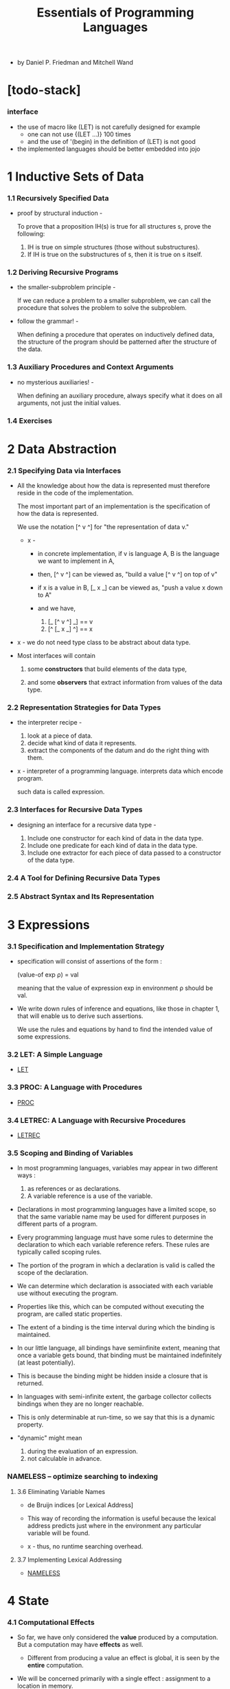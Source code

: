 #+html_head: <link rel="stylesheet" href="../../css/org-page.css"/>
#+title: Essentials of Programming Languages

- by Daniel P. Friedman and Mitchell Wand

* [todo-stack]

*** interface

    - the use of macro like (LET) is not carefully designed
      for example
      - one can not use
        {(LET ...)} 100 times
      - and the use of '(begin) in the definition of (LET) is not good

    - the implemented languages should be better embedded into jojo

* 1 Inductive Sets of Data

*** 1.1 Recursively Specified Data

    - proof by structural induction -

      To prove that a proposition IH(s)
      is true for all structures s,
      prove the following:

      1. IH is true on simple structures
         (those without substructures).
      2. If IH is true on the substructures of s,
         then it is true on s itself.

*** 1.2 Deriving Recursive Programs

    - the smaller-subproblem principle -

      If we can reduce a problem to a smaller subproblem,
      we can call the procedure that solves the problem
      to solve the subproblem.

    - follow the grammar! -

      When defining a procedure
      that operates on inductively defined data,
      the structure of the program
      should be patterned after the structure of the data.

*** 1.3 Auxiliary Procedures and Context Arguments

    - no mysterious auxiliaries! -

      When defining an auxiliary procedure,
      always specify what it does on all arguments,
      not just the initial values.

*** 1.4 Exercises

* 2 Data Abstraction

*** 2.1 Specifying Data via Interfaces

    - All the knowledge about how the data is represented
      must therefore reside in the code of the implementation.

      The most important part of an implementation
      is the specification of how the data is represented.

      We use the notation [^ v ^] for
      "the representation of data v."

      - x -
        - in concrete implementation,
          if v is language A,
          B is the language we want to implement in A,

        - then,
          [^ v ^] can be viewed as,
          "build a value [^ v ^] on top of v"

        - if x is a value in B,
          [_ x _] can be viewed as,
          "push a value x down to A"

        - and we have,
          1. [_ [^ v ^] _] == v
          2. [^ [_ x _] ^] == x

    - x -
      we do not need type class to be abstract about data type.

    - Most interfaces will contain

      1. some *constructors*
         that build elements of the data type,

      2. and some *observers*
         that extract information from values of the data type.

*** 2.2 Representation Strategies for Data Types

    - the interpreter recipe -

      1. look at a piece of data.
      2. decide what kind of data it represents.
      3. extract the components of the datum
         and do the right thing with them.

    - x -
      interpreter of a programming language.
      interprets data which encode program.

      such data is called expression.

*** 2.3 Interfaces for Recursive Data Types

    - designing an interface for a recursive data type -

      1. Include one constructor
         for each kind of data in the data type.
      2. Include one predicate
         for each kind of data in the data type.
      3. Include one extractor
         for each piece of data
         passed to a constructor of the data type.

*** 2.4 A Tool for Defining Recursive Data Types

*** 2.5 Abstract Syntax and Its Representation

* 3 Expressions

*** 3.1 Specification and Implementation Strategy

    - specification will consist of assertions of the form :

      (value-of exp ρ) = val

      meaning that
      the value of expression exp
      in environment ρ
      should be val.

    - We write down rules of inference and equations,
      like those in chapter 1,
      that will enable us to derive such assertions.

      We use the rules and equations by hand
      to find the intended value of some expressions.

*** 3.2 LET: A Simple Language

    - [[./LET/LET.html][LET]]

*** 3.3 PROC: A Language with Procedures

    - [[./PROC/PROC.html][PROC]]

*** 3.4 LETREC: A Language with Recursive Procedures

    - [[./LETREC/LETREC.html][LETREC]]

*** 3.5 Scoping and Binding of Variables

    - In most programming languages,
      variables may appear in two different ways :
      1. as references or as declarations.
      2. A variable reference is a use of the variable.

    - Declarations in most programming languages have a limited scope,
      so that the same variable name
      may be used for different purposes
      in different parts of a program.

    - Every programming language must have some rules
      to determine the declaration to which each variable reference refers.
      These rules are typically called scoping rules.

    - The portion of the program in which a declaration is valid
      is called the scope of the declaration.

    - We can determine which declaration is associated with
      each variable use without executing the program.

    - Properties like this,
      which can be computed without executing the program,
      are called static properties.

    - The extent of a binding is the time interval
      during which the binding is maintained.

    - In our little language, all bindings have semiinfinite extent,
      meaning that once a variable gets bound,
      that binding must be maintained indefinitely (at least potentially).

    - This is because the binding might be
      hidden inside a closure that is returned.

    - In languages with semi-infinite extent,
      the garbage collector collects bindings
      when they are no longer reachable.

    - This is only determinable at run-time,
      so we say that this is a dynamic property.

    - "dynamic" might mean
      1. during the evaluation of an expression.
      2. not calculable in advance.

*** NAMELESS -- optimize searching to indexing

***** 3.6 Eliminating Variable Names

      - de Bruijn indices [or Lexical Address]

      - This way of recording the information is useful
        because the lexical address predicts
        just where in the environment
        any particular variable will be found.

      - x -
        thus, no runtime searching overhead.

***** 3.7 Implementing Lexical Addressing

      - [[./NAMELESS/NAMELESS.html][NAMELESS]]

* 4 State

*** 4.1 Computational Effects

    - So far, we have only considered the *value*
      produced by a computation.
      But a computation may have *effects* as well.

      - Different from producing a value
        an effect is global, it is seen by the *entire* computation.

    - We will be concerned primarily with a single effect :
      assignment to a location in memory.

      - Assignment is different from binding.
        binding is local, but variable assignment
        is potentially global.

    - It is about the sharing of values between
      otherwise unrelated portions of the computation.

      1. Two procedures can share information
         if they both know about the same location in memory.

      2. A single procedure can share information
         with a future invocation of itself
         by leaving the information in a known location.

    - We model memory as a finite map from *locations*
      to a set of values called the *storable values*.

      - The storable values in a language
        are typically, but not always,
        the same as the expressed values of the language.
        This choice is part of the design of a language.

    - A data structure that represents a location
      is called a *reference*.

      - A location is a place in memory
        where a value can be stored,
        and a reference is a data structure
        that refers to that place.

      - References are sometimes called L-values.
        This name reflects the association
        of such data structures with variables
        appearing on the left-hand side of assignment statements.

      - Analogously, expressed values,
        such as the values of the right-hand side expressions
        of assignment statements,
        are known as R-values.

*** 4.2 EXPLICIT-REFS: A Language with Explicit References

    - We leave the binding structures of the language unchanged,
      but we add three new operations to create and use references.
      1. newref
         allocates a new location and returns a reference to it.
      2. deref
         dereferences a reference
         it returns the contents of the location
         that the reference represents.
      3. setref
         changes the contents of the location
         that the reference represents.

*** 4.3 IMPLICIT-REFS: A Language with Implicit References

    - The explicit reference design
      gives a clear account of allocation, dereferencing,
      and mutation because all these operations
      are explicit in the programmer’s code.

    - Most programming languages take common patterns of
      allocation, dereferencing, and mutation,
      and package them up as part of the language.
      Then the programmer need not worry about
      when to perform these operations,
      because they are built into the language.

*** 4.4 MUTABLE-PAIRS: A Language with Mutable Pairs

*** 4.5 Parameter-Passing Variations

***** CALL-BY-REFERENCE

***** Lazy Evaluation: CALL-BY-NAME and CALL-BY-NEED

* 5 Continuation-Passing Interpreters

*** intro

    - In chapter 3,
      we used the concept of environments
      to explore the behavior of bindings,
      which establish the data context
      in which each portion of a program is executed.

    - Here we will do the same for the control context
      in which each portion of a program is executed.

    - We will introduce the concept of a continuation
      as an abstraction of the control context,
      and we will write interpreters
      that take a continuation as an argument,
      thus making the control context explicit.

    - a principle -
      It is evaluation of operands,
      not the calling of procedures,
      that makes the control context grow.

*** 5.1 A Continuation-Passing Interpreter

    - [[./CPI/CPI.html][CPI]]

    - an environment is a representation of a function
      from symbols to denoted values.

    - The continuation of an expression
      represents a procedure
      that takes the result of the expression
      and completes the computation.

    - Tail Calls Don’t Grow the Continuation -
      If the value of exp1 is returned as the value of exp2,
      then exp1 and exp2 should run in the same continuation.

*** 5.2 A Trampolined Interpreter

*** 5.3 An Imperative Interpreter

*** 5.4 Exceptions

*** 5.5 Threads

    - THREADS

* 6 Continuation-Passing Style

*** 6.1 Writing Programs in Continuation-Passing Style

*** 6.2 Tail Form

*** 6.3 Converting to Continuation-Passing Style

*** 6.4 Modeling Computational Effects

* 7 Types

*** intro

    - Our goal is to analyze a program
      to predict whether evaluation of a program is *safe*,
      that is, whether the evaluation will proceed
      without certain kinds of errors.

    - Exactly what is meant by safety, however,
      may vary from language to language.

    - we will consider languages that are similar to LETREC.
      For these languages we say that an evaluation is safe
      if and only if :

      1. For every evaluation of a variable var,
         the variable is bound.

      2. For every evaluation of a difference expression
         (diff-exp exp1 exp2),
         the values of exp1 and exp2 are both num-vals.

      3. For every evaluation of an expression of the form
         (zero?-exp exp1),
         the value of exp1 is a num-val.

      4. For every evaluation of a conditional expression
         (if-exp exp1 exp2 exp3),
         the value of exp1 is a bool-val.

      5. For every evaluation of a procedure call
         (call-exp rator rand),
         the value of rator is a proc-val.

*** 7.1 Values and Their Types

*** 7.2 Assigning a Type to an Expression

*** 7.3 CHECKED: A Type-Checked Language

*** 7.4 INFERRED: A Language with Type Inference

* 8 Modules

*** 8.1 The Simple Module System

*** 8.2 Modules That Declare Types

*** 8.3 Module Procedures

* 9 Objects and Classes

*** 9.1 Object-Oriented Programming

*** 9.2 Inheritance

*** 9.3 The Language

*** 9.4 The Interpreter

*** 9.5 A Typed Language

*** 9.6 The Type Checker
